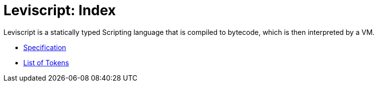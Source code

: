 = Leviscript: Index

Leviscript is a statically typed Scripting language that is compiled to
bytecode, which is then interpreted by a VM. 

* xref:spec.adoc[Specification]
* xref:tokens.adoc[List of Tokens]
